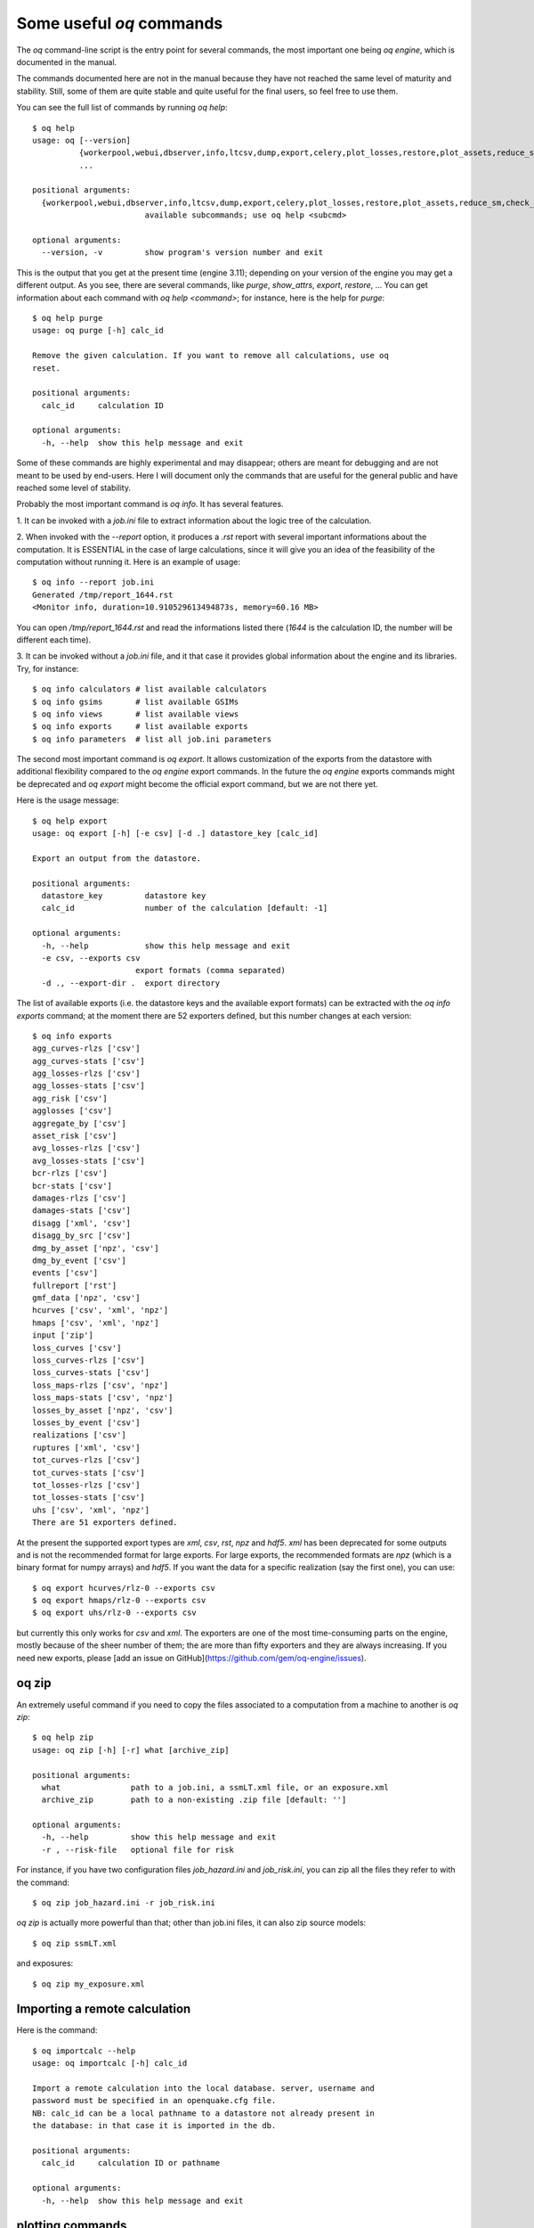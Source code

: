 Some useful `oq` commands
=================================

The `oq` command-line script is the entry point for several commands,
the most important one being `oq engine`, which is documented in the
manual.

The commands documented here are not in the manual because they have
not reached the same level of maturity and stability. Still, some of
them are quite stable and quite useful for the final users, so feel free
to use them.

You can see the full list of commands by running `oq help`::

   $ oq help
   usage: oq [--version]
             {workerpool,webui,dbserver,info,ltcsv,dump,export,celery,plot_losses,restore,plot_assets,reduce_sm,check_input,plot_ac,upgrade_nrml,shell,plot_pyro,nrml_to,postzip,show,workers,abort,engine,recompute_losses,db,compare,renumber_sm,download_shakemap,importcalc,purge,tidy,from_shapefile,zip,checksum,to_shapefile,to_hdf5,extract,reset,run,show_attrs,prepare_site_model,sample,plot,help}
             ...
   
   positional arguments:
     {workerpool,webui,dbserver,info,ltcsv,dump,export,celery,plot_losses,restore,plot_assets,reduce_sm,check_input,plot_ac,upgrade_nrml,shell,plot_pyro,nrml_to,postzip,show,workers,abort,engine,recompute_losses,db,compare,renumber_sm,download_shakemap,importcalc,purge,tidy,from_shapefile,zip,checksum,to_shapefile,to_hdf5,extract,reset,run,show_attrs,prepare_site_model,sample,plot,help}
                           available subcommands; use oq help <subcmd>
   
   optional arguments:
     --version, -v         show program's version number and exit
   
This is the output that you get at the present time (engine 3.11); depending
on your version of the engine you may get a different output. As you see, there
are several commands, like `purge`, `show_attrs`, `export`, `restore`, ...
You can get information about each command with `oq help <command>`;
for instance, here is the help for `purge`::

  $ oq help purge
  usage: oq purge [-h] calc_id
  
  Remove the given calculation. If you want to remove all calculations, use oq
  reset.
  
  positional arguments:
    calc_id     calculation ID
  
  optional arguments:
    -h, --help  show this help message and exit

Some of these commands are highly experimental and may disappear; others are
meant for debugging and are not meant to be used by end-users. Here I will
document only the commands that are useful for the general public and
have reached some level of stability.

Probably the most important command is `oq info`. It has several
features.

1. It can be invoked with a `job.ini` file to extract information about the
logic tree of the calculation.

2. When invoked with the `--report` option, it produces a `.rst` report with
several important informations about the computation. It is ESSENTIAL in the
case of large calculations, since it will give you an idea of the feasibility
of the computation without running it. Here is an example of usage::

  $ oq info --report job.ini
  Generated /tmp/report_1644.rst
  <Monitor info, duration=10.910529613494873s, memory=60.16 MB>

You can open `/tmp/report_1644.rst` and read the informations listed there
(`1644` is the calculation ID, the number will be different each time).

3. It can be invoked without a `job.ini` file, and it that case it provides
global information about the engine and its libraries. Try, for instance::

  $ oq info calculators # list available calculators
  $ oq info gsims       # list available GSIMs
  $ oq info views       # list available views
  $ oq info exports     # list available exports
  $ oq info parameters  # list all job.ini parameters

The second most important command is `oq export`. It allows customization of
the exports from the datastore with additional flexibility compared to
the `oq engine` export commands. In the future the  `oq engine` exports commands 
might be deprecated and `oq export` might become the official export command, but
we are not there yet.

Here is the usage message::

  $ oq help export
  usage: oq export [-h] [-e csv] [-d .] datastore_key [calc_id]

  Export an output from the datastore.

  positional arguments:
    datastore_key         datastore key
    calc_id               number of the calculation [default: -1]

  optional arguments:
    -h, --help            show this help message and exit
    -e csv, --exports csv
                        export formats (comma separated)
    -d ., --export-dir .  export directory

The list of available exports (i.e. the datastore keys and the available export
formats) can be extracted with the `oq info exports`
command; at the moment there are 52 exporters defined, but
this number changes at each version::

  $ oq info exports
  agg_curves-rlzs ['csv']
  agg_curves-stats ['csv']
  agg_losses-rlzs ['csv']
  agg_losses-stats ['csv']
  agg_risk ['csv']
  agglosses ['csv']
  aggregate_by ['csv']
  asset_risk ['csv']
  avg_losses-rlzs ['csv']
  avg_losses-stats ['csv']
  bcr-rlzs ['csv']
  bcr-stats ['csv']
  damages-rlzs ['csv']
  damages-stats ['csv']
  disagg ['xml', 'csv']
  disagg_by_src ['csv']
  dmg_by_asset ['npz', 'csv']
  dmg_by_event ['csv']
  events ['csv']
  fullreport ['rst']
  gmf_data ['npz', 'csv']
  hcurves ['csv', 'xml', 'npz']
  hmaps ['csv', 'xml', 'npz']
  input ['zip']
  loss_curves ['csv']
  loss_curves-rlzs ['csv']
  loss_curves-stats ['csv']
  loss_maps-rlzs ['csv', 'npz']
  loss_maps-stats ['csv', 'npz']
  losses_by_asset ['npz', 'csv']
  losses_by_event ['csv']
  realizations ['csv']
  ruptures ['xml', 'csv']
  tot_curves-rlzs ['csv']
  tot_curves-stats ['csv']
  tot_losses-rlzs ['csv']
  tot_losses-stats ['csv']
  uhs ['csv', 'xml', 'npz']
  There are 51 exporters defined.

At the present the supported export types are `xml`, `csv`, `rst`, `npz` and 
`hdf5`. `xml` has been deprecated for some outputs and is not the recommended 
format for large exports. For large exports, the recommended formats are `npz` 
(which is a binary format for numpy arrays) and `hdf5`. If you want the data for
a specific realization (say the first one), you can use::

  $ oq export hcurves/rlz-0 --exports csv
  $ oq export hmaps/rlz-0 --exports csv
  $ oq export uhs/rlz-0 --exports csv

but currently this only works for `csv` and `xml`. The exporters are one of
the most time-consuming parts on the engine, mostly because of the sheer number
of them; the are more than fifty exporters and they are always increasing.
If you need new exports, please [add an issue on GitHub](https://github.com/gem/oq-engine/issues).

oq zip
------

An extremely useful command if you need to copy the files associated
to a computation from a machine to another is `oq zip`::

  $ oq help zip
  usage: oq zip [-h] [-r] what [archive_zip]
  
  positional arguments:
    what               path to a job.ini, a ssmLT.xml file, or an exposure.xml
    archive_zip        path to a non-existing .zip file [default: '']
  
  optional arguments:
    -h, --help         show this help message and exit
    -r , --risk-file   optional file for risk

For instance, if you have two configuration files `job_hazard.ini` and
`job_risk.ini`, you can zip all the files they refer to with the command::

  $ oq zip job_hazard.ini -r job_risk.ini

`oq zip` is actually more powerful than that; other than job.ini files,
it can also zip source models::

  $ oq zip ssmLT.xml

and exposures::

  $ oq zip my_exposure.xml


Importing a remote calculation
--------------------------------

Here is the command::

  $ oq importcalc --help
  usage: oq importcalc [-h] calc_id
  
  Import a remote calculation into the local database. server, username and
  password must be specified in an openquake.cfg file.
  NB: calc_id can be a local pathname to a datastore not already present in
  the database: in that case it is imported in the db.
  
  positional arguments:
    calc_id     calculation ID or pathname
  
  optional arguments:
    -h, --help  show this help message and exit

plotting commands
------------------

The engine provides several plotting commands. They are all
experimental and subject to change. They will always be. The official
way to plot the engine results is by using the QGIS plugin. Still,
the `oq` plotting commands are useful for debugging purposes. Here I will
describe the `plot_assets` command, which allows to plot the
exposure used in a calculation together with the hazard sites::

  $ oq help plot_assets
  usage: oq plot_assets [-h] [calc_id]
  
  Plot the sites and the assets
  
  positional arguments:
    calc_id     a computation id [default: -1]
  
  optional arguments:
    -h, --help  show this help message and exit

This is particularly interesting when the hazard sites do not coincide
with the asset locations, which is normal when gridding the exposure.

Very often, it is interesting to plot the sources. While there is a
primitive functionality for that in `oq plot`, we recommend to convert
the sources into .gpkg format and use QGIS to plot them::

  $ oq help nrml_to
  usage: oq nrml_to [-h] [-o .] [-c] {csv,gpkg} fnames [fnames ...]
  
  Convert source models into CSV files or a geopackage.
  
  positional arguments:
    {csv,gpkg}        csv or gpkg
    fnames            source model files in XML
  
  optional arguments:
    -h, --help        show this help message and exit
    -o ., --outdir .  output directory
    -c, --chatty      display sources in progress

For instance

``$ oq nrml_to gpkg source_model.xml -o source_model.gpkg``

will convert the sources in .gpkg format and

``$ oq nrml_to csv source_model.xml -o source_model.csv``

will convert the sources in /csv format. Both are fully supported by QGIS.
The CSV format has the advantage of being visible and editable very simply;
it also can be imported in a geospatial database like Postgres, if needed.

prepare_site_model
------------------

The command `oq prepare_site_model`, introduced in engine 3.3, is quite useful
if you have a vs30 file with fields lon, lat, vs30 and you want to generate a 
site model from it. Normally this feature is used for risk calculations: 
given an exposure, one wants to generate a collection of hazard sites covering 
the exposure and with vs30 values extracted from the vs30 file with a nearest 
neighbour algorithm::

  $ oq prepare_site_model -h
  usage: oq prepare_site_model [-h] [-e [EXPOSURE_XML [EXPOSURE_XML ...]]]
                               [-s [SITES_CSV [SITES_CSV ...]]] [-1] [-2] [-3]
                               [-g 0] [-a 5] [-o site_model.csv]
                               vs30_csv [vs30_csv ...]
  
  Prepare a site_model.csv file from exposure xml files/site csv files, vs30 csv
  files and a grid spacing which can be 0 (meaning no grid). For each site the
  closest vs30 parameter is used. The command can also generate (on demand) the
  additional fields z1pt0, z2pt5 and vs30measured which may be needed by your
  hazard model, depending on the required GSIMs.
  
  positional arguments:
    vs30_csv              files with lon,lat,vs30 and no header
  
  optional arguments:
    -h, --help            show this help message and exit
    -e [EXPOSURE_XML [EXPOSURE_XML ...]], --exposure-xml [EXPOSURE_XML [EXPOSURE  _XML ...]]
                          exposure(s) in XML format
    -s [SITES_CSV [SITES_CSV ...]], --sites-csv [SITES_CSV [SITES_CSV ...]]
                          sites in CSV format
    -1, --z1pt0           build the z1pt0
    -2, --z2pt5           build the z2pt5
    -3, --vs30measured    build the vs30measured
    -g 0, --grid-spacing 0
                          grid spacing in km (the default 0 means no grid)
    -a 5, --assoc-distance 5
                          sites over this distance are discarded
    -o site_model.csv, --output site_model.csv
                          output file

The command works in two modes: with non-gridded exposures (the
default) and with gridded exposures. In the first case the assets are
aggregated in unique locations and for each location the vs30 coming
from the closest vs30 record is taken. In the second case, when a
`grid_spacing` parameter is passed, a grid containing all of the
exposure is built and the points with assets are associated to the
vs30 records. In both cases if the closest vs30 record is
over the `site_param_distance` - which by default is 5 km - a warning
is printed. 

In large risk calculations, it is quite preferable *to use the gridded mode*
because with a well spaced grid,

1) the results are the nearly the same than without the grid and
2) the calculation is a lot faster and uses a lot less memory.

Gridding of the exposure makes large calculations more manageable. 
The command is able to manage multiple Vs30 files at once. Here is an example
of usage::

  $ oq prepare_site_model Vs30/Ecuador.csv Vs30/Bolivia.csv -e Exposure/Exposure_Res_Ecuador.csv Exposure/Exposure_Res_Bolivia.csv --grid-spacing=10

Reducing the source model
-------------------------

Source models are usually large, at the continental scale. If you are
interested in a city or in a small region, it makes sense to reduce the
model to only the sources that would affect the region, within the integration
distance. To fulfil this purpose there is the `oq reduce_sm` command.
The suggestion is run a preclassical calculation (i.e. set
`calculation_mode=preclassical` in the job.ini) with the full model
in the region of interest, keep track of the calculation ID and then
run::

  $ oq reduce_sm <calc_id>

The command will reduce the source model files and add an extension `.bak`
to the original ones.

::

  $ oq reduce_sm -h
  usage: oq reduce_sm [-h] calc_id
  
  Reduce the source model of the given (pre)calculation by discarding all
  sources that do not contribute to the hazard.
  
  positional arguments:
    calc_id     calculation ID
  
  optional arguments:
    -h, --help  show this help message and exit

Comparing hazard results
-------------------------

If you are interested in sensitivity analysis, i.e. in how much the
results of the engine change by tuning a parameter, the `oq compare`
command is useful. For the moment it is able to compare hazard curves
and hazard maps. Here is the help message::

  $ oq compare --help
  usage: oq compare [-h] [-f] [-s 100] [-r 0] [-a 0.001] [-t 0.01]
                    {hcurves,hmaps} imt calc_ids [calc_ids ...]
  
  Compare the hazard curves or maps of two or more calculations
  
  positional arguments:
    {hcurves,hmaps}       hmaps or hcurves
    imt                   intensity measure type to compare
    calc_ids              calculation IDs
  
  optional arguments:
    -h, --help            show this help message and exit
    -f, --files           write the results in multiple files
    -s 100, --samplesites 100
                          sites to sample (or fname with site IDs)
    -r 0, --rtol 0        relative tolerance
    -a 0.001, --atol 0.001
                          absolute tolerance
    -t 0.01, --threshold 0.01
                          ignore the hazard curves below it

